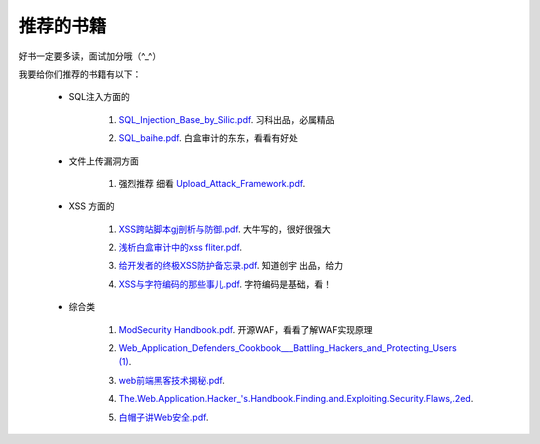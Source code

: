 ==============
推荐的书籍
==============


好书一定要多读，面试加分哦（^_^）



我要给你们推荐的书籍有以下：


 * SQL注入方面的 
    
    1) `SQL_Injection_Base_by_Silic.pdf`_. 习科出品，必属精品

    .. _`SQL_Injection_Base_by_Silic.pdf`: ../book/SQL_Injection_Base_by_Silic.pdf

    2) `SQL_baihe.pdf`_. 白盒审计的东东，看看有好处

    .. _`SQL_baihe.pdf`: ../book/SQL_baihe.pdf

 * 文件上传漏洞方面

    1) 强烈推荐 细看  `Upload_Attack_Framework.pdf`_.

    .. _`Upload_Attack_Framework.pdf`: ../book/Upload_Attack_Framework.pdf

 * XSS 方面的

    1) `XSS跨站脚本gj剖析与防御.pdf`_. 大牛写的，很好很强大

    .. _`XSS跨站脚本gj剖析与防御.pdf`: ../book/XSS跨站脚本gj剖析与防御.pdf

    2) `浅析白盒审计中的xss fliter.pdf`_. 

    .. _`浅析白盒审计中的xss fliter.pdf`: ../book/浅析白盒审计中的xss fliter.pdf

    3) `给开发者的终极XSS防护备忘录.pdf`_.  知道创宇 出品，给力

    .. _`给开发者的终极XSS防护备忘录.pdf`: ../book/给开发者的终极XSS防护备忘录.pdf

    4) `XSS与字符编码的那些事儿.pdf`_.  字符编码是基础，看！

    .. _`XSS与字符编码的那些事儿.pdf`: ../book/XSS与字符编码的那些事儿.pdf


 * 综合类

    1) `ModSecurity Handbook.pdf`_. 开源WAF，看看了解WAF实现原理

    .. _`ModSecurity Handbook.pdf`: ../book/ModSecurity Handbook.pdf

    2) `Web_Application_Defenders_Cookbook___Battling_Hackers_and_Protecting_Users (1)`_.

    .. _`Web_Application_Defenders_Cookbook___Battling_Hackers_and_Protecting_Users (1)`: ../book/Web_Application_Defenders_Cookbook___Battling_Hackers_and_Protecting_Users (1).pdf

    3) `web前端黑客技术揭秘.pdf`_.

    .. _`web前端黑客技术揭秘.pdf`: ../book/web前端黑客技术揭秘.pdf

    4) `The.Web.Application.Hacker_'s.Handbook.Finding.and.Exploiting.Security.Flaws,.2ed`_.

    .. _`The.Web.Application.Hacker_'s.Handbook.Finding.and.Exploiting.Security.Flaws,.2ed`: ../book/The.Web.Application.Hacker_'s.Handbook.Finding.and.Exploiting.Security.Flaws,.2ed.pdf

    5) `白帽子讲Web安全.pdf`_.

    .. _`白帽子讲Web安全.pdf`: ../book/白帽子讲Web安全.pdf
